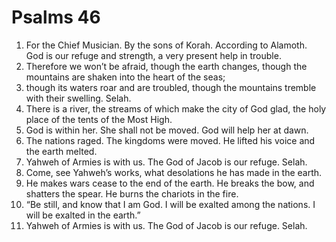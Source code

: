 ﻿
* Psalms 46
1. For the Chief Musician. By the sons of Korah. According to Alamoth. God is our refuge and strength, a very present help in trouble. 
2. Therefore we won’t be afraid, though the earth changes, though the mountains are shaken into the heart of the seas; 
3. though its waters roar and are troubled, though the mountains tremble with their swelling. Selah. 
4. There is a river, the streams of which make the city of God glad, the holy place of the tents of the Most High. 
5. God is within her. She shall not be moved. God will help her at dawn. 
6. The nations raged. The kingdoms were moved. He lifted his voice and the earth melted. 
7. Yahweh of Armies is with us. The God of Jacob is our refuge. Selah. 
8. Come, see Yahweh’s works, what desolations he has made in the earth. 
9. He makes wars cease to the end of the earth. He breaks the bow, and shatters the spear. He burns the chariots in the fire. 
10. “Be still, and know that I am God. I will be exalted among the nations. I will be exalted in the earth.” 
11. Yahweh of Armies is with us. The God of Jacob is our refuge. Selah. 
